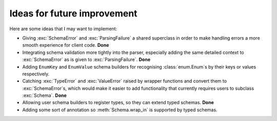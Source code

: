 Ideas for future improvement
============================

Here are some ideas that I may want to implement:

.. module:: kyss
   :no-index:

- Giving :exc:`SchemaError` and :exc:`ParsingFailure` a shared superclass in
  order to make handling errors a more smooth experience for client code. **Done**
- Integrating schema validation more tightly into the parser, especially adding
  the same detailed context to :exc:`SchemaError` as is given to
  :exc:`ParsingFailure`. **Done**
- Adding ``EnumKey`` and ``EnumValue`` schema builders for recognising
  :class:`enum.Enum`\s by their keys or values respectively.
- Catching :exc:`TypeError` and :exc:`ValueError` raised by wrapper
  functions and convert them to :exc:`SchemaError`\s, which would make it
  easier to add functionality that currently requires users to subclass
  :exc:`Schema`. **Done**
- Allowing user schema builders to register types, so they can extend typed
  schemas. **Done**
- Adding some sort of annotation so :meth:`Schema.wrap_in` is supported by
  typed schemas.
